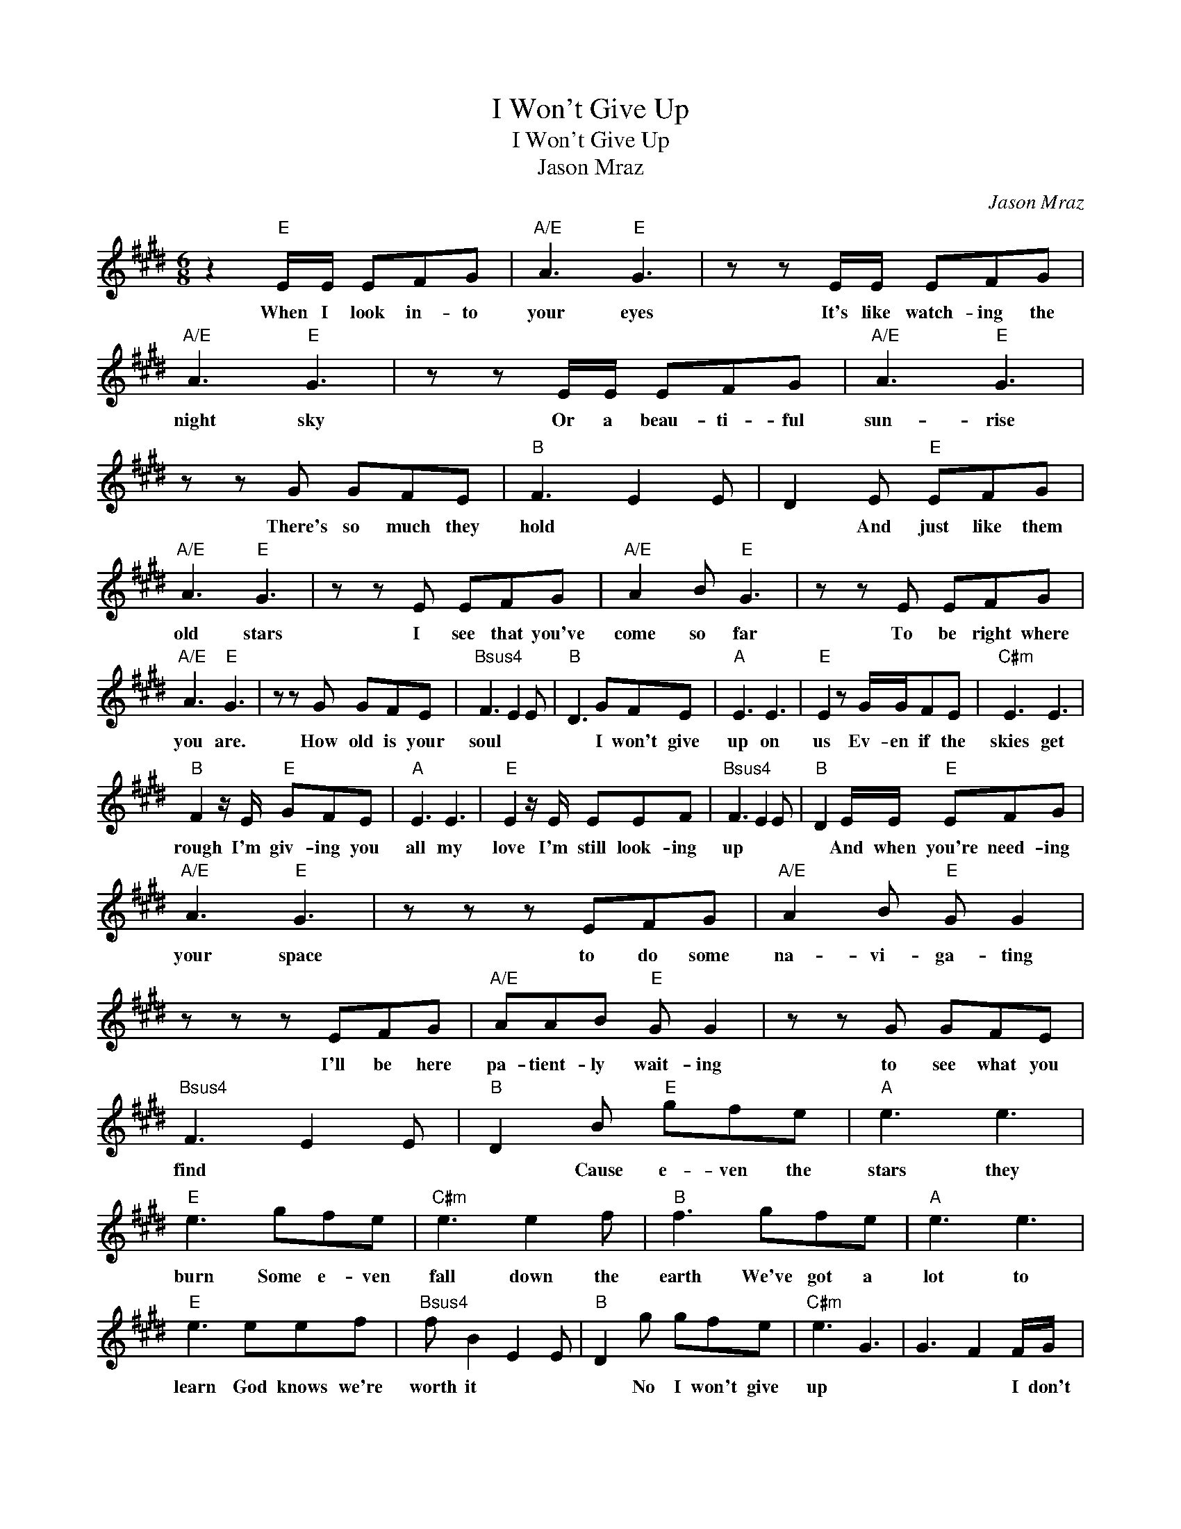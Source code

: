 X:1
T:I Won't Give Up
T:I Won't Give Up
T:Jason Mraz
C:Jason Mraz
Z:All Rights Reserved
L:1/8
M:6/8
K:E
V:1 treble 
%%MIDI program 40
%%MIDI control 7 100
%%MIDI control 10 64
V:1
 z2"E" E/E/ EFG |"A/E" A3"E" G3 | z z E/E/ EFG |"A/E" A3"E" G3 | z z E/E/ EFG |"A/E" A3"E" G3 | %6
w: When I look in- to|your eyes|It's like watch- ing the|night sky|Or a beau- ti- ful|sun- rise|
 z z G GFE |"B" F3 E2 E | D2 E"E" EFG |"A/E" A3"E" G3 | z z E EFG |"A/E" A2 B"E" G3 | z z E EFG | %13
w: There's so much they|hold * *|* And just like them|old stars|I see that you've|come so far|To be right where|
"A/E" A3"E" G3 | z z G GFE |"Bsus4" F3 E2 E |"B" D3 GFE |"A" E3 E3 |"E" E2 z G/G/FE |"C#m" E3 E3 | %20
w: you are.|How old is your|soul * *|* I won't give|up on|us Ev- en if the|skies get|
"B" F2 z/ E/"E" GFE |"A" E3 E3 |"E" E2 z/ E/ EEF |"Bsus4" F3 E2 E |"B" D2 E/E/"E" EFG | %25
w: rough I'm giv- ing you|all my|love I'm still look- ing|up * *|* And when you're need- ing|
"A/E" A3"E" G3 | z z z EFG |"A/E" A2 B"E" G G2 | z z z EFG |"A/E" AAB"E" G G2 | z z G GFE | %31
w: your space|to do some|na- vi- ga- ting|I'll be here|pa- tient- ly wait- ing|to see what you|
"Bsus4" F3 E2 E |"B" D2 B"E" gfe |"A" e3 e3 |"E" e3 gfe |"C#m" e3 e2 f |"B" f3 gfe |"A" e3 e3 | %38
w: find * *|* Cause e- ven the|stars they|burn Some e- ven|fall down the|earth We've got a|lot to|
"E" e3 eef |"Bsus4" f B2 E2 E |"B" D2 g gfe |"C#m" e3 G3 | G3 F2 F/G/ | %43
w: learn God knows we're|worth it * *|* No I won't give|up *|* * I don't|
"F#m" A/G/A/G/A/G/ A/G/A/G/A/G/ | A/G/A/G/A/G/ A/G/A/G/A/G/ |"B" A/>B/-B/B/-B z z z | z z z z FG | %47
w: wan- na be some- one who walks a- way so ea- si|ly I.m here to stay and make the dif- fe- rence that|I can * be *|Our dif-|
"F#m" A/G/A/G/A/G/ A/G/A/G/A/G/ | A/G/A/G/A/G/ A/G/A/G/A/G/ |"B" A/>B/-B/B/-B z z z | %50
w: fer- en- ces they do a lot to teach us how to|use the tools and gifts we got * yeah we got a|lot at * stake *|
 z z z z z/ B/B/c/ |"D" =d/c/d/c/d/c/ d/c/d/c/d/c/ | =d/c/d/c/d/c/ d/c/d/c/d/c/- | %53
w: And in the|end you're still my friend at least we did in- tend for|us to work we didn't break we did- n't burn * *|
"B" c/d/d/d/B z d/d/B- | B/d/d/d/B z d/d/B- |"D" B/=d/d/d/A z d/d/A- | A/=d/d/d/A z z/ ^d/d/d/ | %57
w: * We had to learn how to bend|* with- out the world cav- ing in|* I had to learn what I've got|* and what I'm not and who I|
"E" e6 | z z z gfe |"A" e3 e3 |"E" e3 g/g/fe |"C#m" e3 e3 |"B" f2 z/ B/ gfe |"A" e3 e3 | %64
w: am|I won't give|up on|us E- ven if the|skies get|rough I.m giv- ing you|all my|
"E" e2 z/ e/ eef |"B" f2 z eef | f2 z gfe |"A" e3 e3 |"E" e3 gfe |"C#m" e3 e3 | f3 gfe |"A" e3 e3 | %72
w: love I'm still look- ing|up Still look- ing|up I won't give|up on|us God knows I'm|tough e-|nough We've got a|lot to|
"E" e3 eef |"B" f B2 z z z | z z z GFE |"A" E3 E3 |"E" E2 z G/G/FE |"C#m" E3 E3 |"B" F2 z/ E/ GFE | %79
w: learn God knows we're|worth it|I won't give|up on|us E- ven if the|skies get|rough I'm giv- ing you|
"A" E3 E3 |"E" E2 z/ E/ EEF |"B" F6 |] %82
w: all my|love I'm still look- ing|up.|

